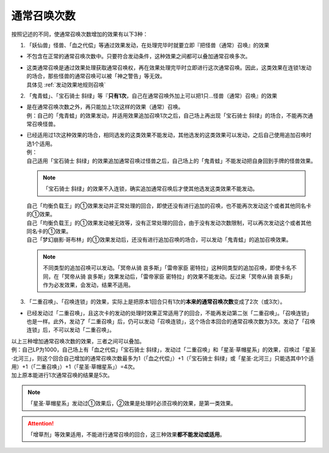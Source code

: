 .. _通常召唤次数:

============
通常召唤次数
============

按照记述的不同，使通常召唤次数增加的效果有以下3种：

1. 「妖仙兽」怪兽、「血之代偿」等通过效果发动，在处理完毕时就要立即『把怪兽（通常）召唤』的效果

-  不包含在正常的通常召唤次数中。只要符合发动条件，这种效果之间都可以叠加通常召唤多次。

-  | 这类通常召唤是通过效果处理获取通常召唤权，再在效果处理完毕时立即进行这次通常召唤。因此，这类效果在连锁1发动的场合，那些怪兽的通常召唤可以被「神之警告」等无效。
   | 具体见 :ref:`发动效果地规则召唤`

2. 「鬼青蛙」、「宝石骑士 斜绿」等『\ **只有1次**\ ，自己在通常召唤外加上可以把1只...怪兽（通常）召唤』的效果

-  | 是在通常召唤次数之外，再只能加上1次这样的效果（通常）召唤。
   | 例：自己的「鬼青蛙」的效果发动，并适用效果追加召唤1次之后，自己场上再出现「宝石骑士 斜绿」的场合，不能再次通常召唤怪兽。

-  | 已经适用过1次这种效果的场合，相同选发的这类效果不能发动，其他选发的这类效果可以发动，之后自己使用追加召唤时选1个适用。
   | 例：
   | 自己适用「宝石骑士 斜绿」的效果追加通常召唤过怪兽之后，自己场上的「鬼青蛙」不能发动把自身回到手牌的怪兽效果。

   .. note:: 「宝石骑士 斜绿」的效果不入连锁，确实追加通常召唤后才使其他选发这类效果不能发动。

   | 自己「均衡负载王」的①效果发动并正常处理的回合，即使还没有进行追加的召唤，也不能再次发动这个或者其他同名卡的①效果。
   | 自己「均衡负载王」的①效果发动被无效等，没有正常处理的回合，由于没有发动次数限制，可以再次发动这个或者其他同名卡的①效果。
   | 自己「梦幻崩影·哥布林」的①效果发动后，还没有进行追加召唤的场合，可以发动「鬼青蛙」的追加召唤效果。

   .. note:: 不同类型的追加召唤可以发动。「冥帝从骑 哀多斯」「雷帝家臣 密特拉」这种同类型的追加召唤，即使卡名不同，在「冥帝从骑 哀多斯」效果发动后，「雷帝家臣 密特拉」的效果不能发动。反过来「冥帝从骑 哀多斯」作为必发效果，会发动，结果不适用。

3. 「二重召唤」、「召唤连锁」的效果，实际上是把原本1回合只有1次的\ **本来的通常召唤次数**\ 变成了2次（或3次）。

-  已经发动过「二重召唤」，且这次卡的发动的处理时效果正常适用了的回合，不能再发动第二张「二重召唤」。「召唤连锁」也是一样。此外，发动了「二重召唤」后，仍可以发动「召唤连锁」，这个场合本回合的通常召唤次数为3次。发动了「召唤连锁」后，不可以发动「二重召唤」。

| 以上三种增加通常召唤次数的效果，三者之间可以叠加。
| 例：自己LP为1000，自己场上有「血之代偿」「宝石骑士 斜绿」，发动过「二重召唤」和「星圣·草帽星系」的效果，召唤过「星圣·北河三」，则这个回合自己增加的通常召唤次数最多为1（「血之代偿」）+1（「宝石骑士 斜绿」或「星圣·北河三」只能选其中1个适用）+1（「二重召唤」）+1（「星圣·草帽星系」）=4次。
| 加上原本能进行1次通常召唤的结果是5次。

.. note:: 「星圣·草帽星系」发动过①效果后，②效果是处理时必须召唤的效果，是第一类效果。

.. attention:: 「增草剂」等效果适用，不能进行通常召唤的回合，这三种效果\ **都不能发动或适用**\ 。
